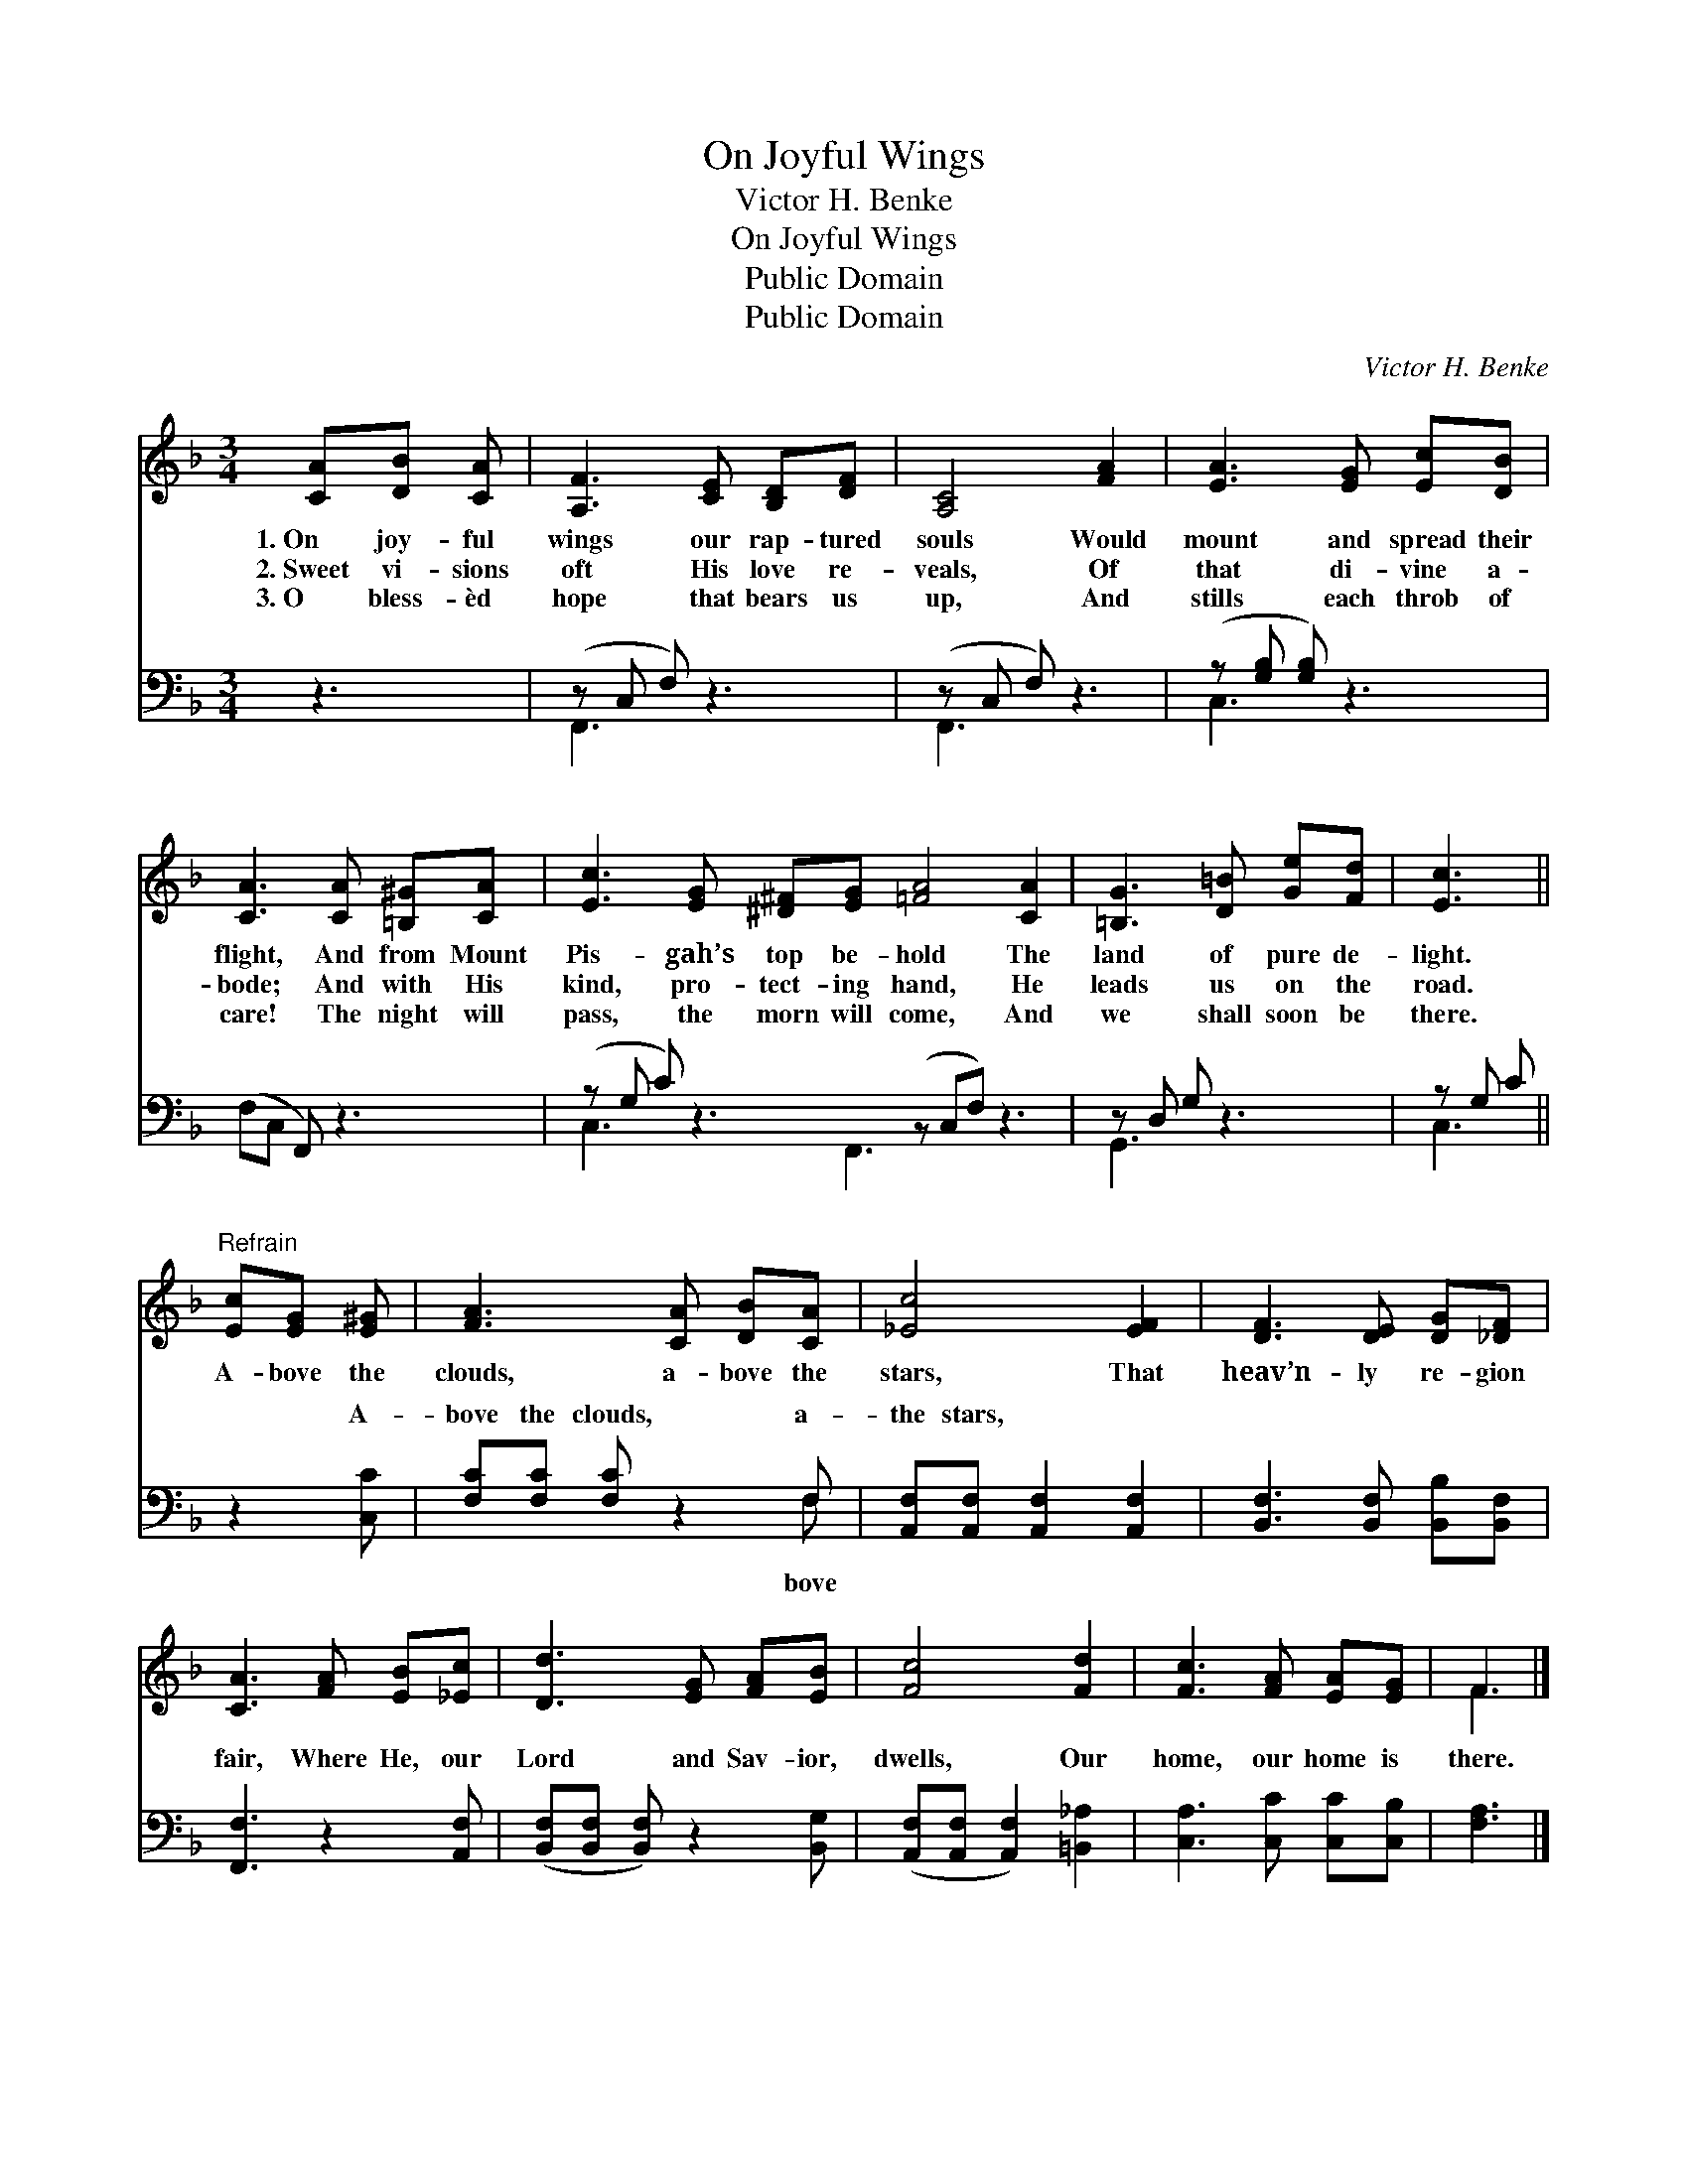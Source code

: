X:1
T:On Joyful Wings
T:Victor H. Benke
T:On Joyful Wings
T:Public Domain
T:Public Domain
C:Victor H. Benke
Z:Public Domain
%%score ( 1 2 ) ( 3 4 )
L:1/8
M:3/4
K:F
V:1 treble 
V:2 treble 
V:3 bass 
V:4 bass 
V:1
 [CA][DB] [CA] | [A,F]3 [CE] [B,D][DF] | [A,C]4 [FA]2 | [EA]3 [EG] [Ec][DB] | %4
w: 1.~On joy- ful|wings our rap- tured|souls Would|mount and spread their|
w: 2.~Sweet vi- sions|oft His love re-|veals, Of|that di- vine a-|
w: 3.~O bless- èd|hope that bears us|up, And|stills each throb of|
 [CA]3 [CA] [=B,^G][CA] | [Ec]3 [EG] [^D^F][EG] [=FA]4 [CA]2 | [=B,G]3 [D=B] [Ge][Fd] | [Ec]3 || %8
w: flight, And from Mount|Pis- gah’s top be- hold The|land of pure de-|light.|
w: bode; And with His|kind, pro- tect- ing hand, He|leads us on the|road.|
w: care! The night will|pass, the morn will come, And|we shall soon be|there.|
"^Refrain" [Ec][EG] [E^G] | [FA]3 [CA] [DB][CA] | [_Ec]4 [EF]2 | [DF]3 [DE] [DG][_DF] | %12
w: A- bove the|clouds, a- bove the|stars, That|heav’n- ly re- gion|
w: ||||
w: ||||
 [CA]3 [FA] [EB][_Ec] | [Dd]3 [EG] [FA][EB] | [Fc]4 [Fd]2 | [Fc]3 [FA] [EA][EG] | F3 |] %17
w: fair, Where He, our|Lord and Sav- ior,|dwells, Our|home, our home is|there.|
w: |||||
w: |||||
V:2
 x3 | x6 | x6 | x6 | x6 | x12 | x6 | x3 || x3 | x6 | x6 | x6 | x6 | x6 | x6 | x6 | F3 |] %17
V:3
 z3 | (z C, F,) z3 | (z C, F,) z3 | (z [G,B,] [G,B,]) z3 | (F,C, F,,) z3 | %5
w: ||||~ * *|
 (z G, C) z3 (z C,F,) z3 | z D, G, z3 | z G, C || z2 [C,C] | [F,C][F,C] [F,C] z2 F, | %10
w: |||A-|bove the clouds, a-|
 [A,,F,][A,,F,] [A,,F,]2 [A,,F,]2 | [B,,F,]3 [B,,F,] [B,,B,][B,,F,] | [F,,F,]3 z2 [A,,F,] | %13
w: the stars, * *|||
 ([B,,F,][B,,F,] [B,,F,]) z2 [B,,G,] | ([A,,F,][A,,F,] [A,,F,]2) [=B,,_A,]2 | %15
w: ||
 [C,A,]3 [C,C] [C,C][C,B,] | [F,A,]3 |] %17
w: ||
V:4
 x3 | F,,3 x3 | F,,3 x3 | C,3 x3 | x6 | C,3 x2 F,,3 x4 | G,,3 x3 | C,3 || x3 | x5 F, | x6 | x6 | %12
w: |~|~|~||~ ~|~|~||bove|||
 x6 | x6 | x6 | x6 | x3 |] %17
w: |||||

